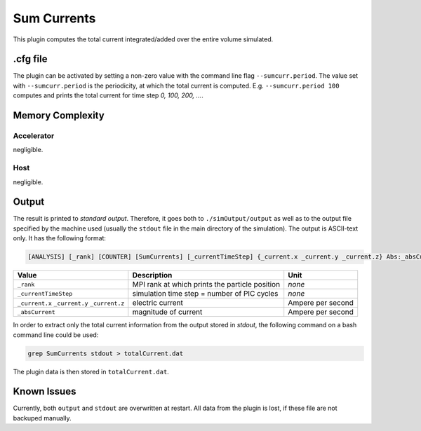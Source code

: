 .. _usage-plugins-sumCurrents:

Sum Currents
------------

This plugin computes the total current integrated/added over the entire volume simulated.

.cfg file
^^^^^^^^^

The plugin can be activated by setting a non-zero value with the command line flag ``--sumcurr.period``.
The value set with ``--sumcurr.period`` is the periodicity, at which the total current is computed.
E.g. ``--sumcurr.period 100`` computes and prints the total current for time step *0, 100, 200, ...*.

Memory Complexity
^^^^^^^^^^^^^^^^^

Accelerator
"""""""""""

negligible.

Host
""""

negligible.

Output
^^^^^^

The result is printed to *standard output*. 
Therefore, it goes both to ``./simOutput/output`` as well as to the output file specified by the machine used (usually the ``stdout`` file in the main directory of the simulation).
The output is ASCII-text only.
It has the following format:

.. code::

   [ANALYSIS] [_rank] [COUNTER] [SumCurrents] [_currentTimeStep] {_current.x _current.y _current.z} Abs:_absCurrent

============================================ ============================================== =================
Value                                        Description                                    Unit
============================================ ============================================== =================
``_rank``                                    MPI rank at which prints the particle position *none*
``_currentTimeStep``                         simulation time step = number of PIC cycles    *none*
``_current.x`` ``_current.y`` ``_current.z`` electric current                               Ampere per second
``_absCurrent``                              magnitude of current                           Ampere per second
============================================ ============================================== =================

In order to extract only the total current information from the output stored in `stdout`, the following command on a bash command line could be used:

.. code:: bash

   grep SumCurrents stdout > totalCurrent.dat

The plugin data is then stored in ``totalCurrent.dat``.

Known Issues
^^^^^^^^^^^^

Currently, both ``output`` and ``stdout`` are overwritten at restart. 
All data from the plugin is lost, if these file are not backuped manually. 

